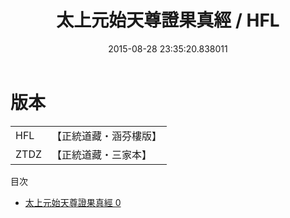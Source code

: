 #+TITLE: 太上元始天尊證果真經 / HFL

#+DATE: 2015-08-28 23:35:20.838011
* 版本
 |       HFL|【正統道藏・涵芬樓版】|
 |      ZTDZ|【正統道藏・三家本】|
目次
 - [[file:KR5a0047_000.txt][太上元始天尊證果真經 0]]
